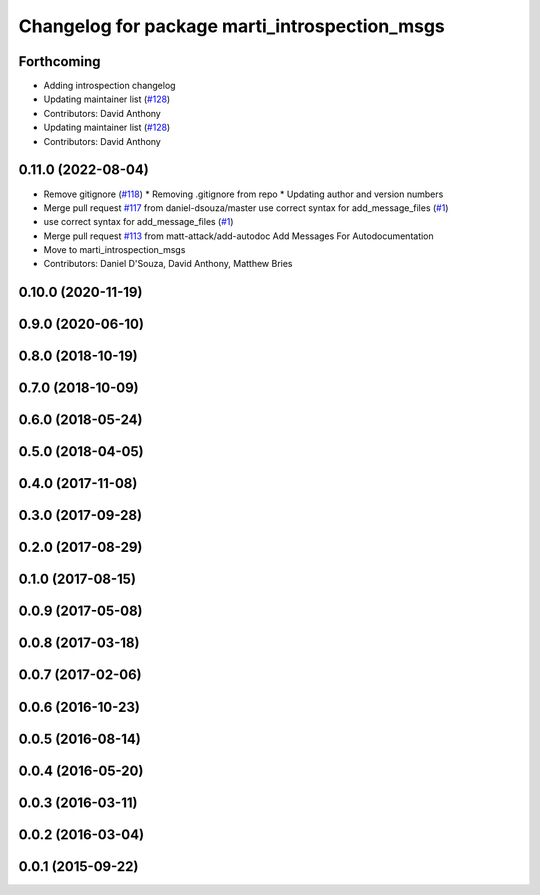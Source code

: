 ^^^^^^^^^^^^^^^^^^^^^^^^^^^^^^^^^^^^^^^^^^^^^^
Changelog for package marti_introspection_msgs
^^^^^^^^^^^^^^^^^^^^^^^^^^^^^^^^^^^^^^^^^^^^^^

Forthcoming
-----------
* Adding introspection changelog
* Updating maintainer list (`#128 <https://github.com/swri-robotics/marti_messages/issues/128>`_)
* Contributors: David Anthony

* Updating maintainer list (`#128 <https://github.com/swri-robotics/marti_messages/issues/128>`_)
* Contributors: David Anthony

0.11.0 (2022-08-04)
-------------------
* Remove gitignore (`#118 <https://github.com/swri-robotics/marti_messages/issues/118>`_)
  * Removing .gitignore from repo
  * Updating author and version numbers
* Merge pull request `#117 <https://github.com/swri-robotics/marti_messages/issues/117>`_ from daniel-dsouza/master
  use correct syntax for add_message_files (`#1 <https://github.com/swri-robotics/marti_messages/issues/1>`_)
* use correct syntax for add_message_files (`#1 <https://github.com/swri-robotics/marti_messages/issues/1>`_)
* Merge pull request `#113 <https://github.com/swri-robotics/marti_messages/issues/113>`_ from matt-attack/add-autodoc
  Add Messages For Autodocumentation
* Move to marti_introspection_msgs
* Contributors: Daniel D'Souza, David Anthony, Matthew Bries

0.10.0 (2020-11-19)
-------------------

0.9.0 (2020-06-10)
------------------

0.8.0 (2018-10-19)
------------------

0.7.0 (2018-10-09)
------------------

0.6.0 (2018-05-24)
------------------

0.5.0 (2018-04-05)
------------------

0.4.0 (2017-11-08)
------------------

0.3.0 (2017-09-28)
------------------

0.2.0 (2017-08-29)
------------------

0.1.0 (2017-08-15)
------------------

0.0.9 (2017-05-08)
------------------

0.0.8 (2017-03-18)
------------------

0.0.7 (2017-02-06)
------------------

0.0.6 (2016-10-23)
------------------

0.0.5 (2016-08-14)
------------------

0.0.4 (2016-05-20)
------------------

0.0.3 (2016-03-11)
------------------

0.0.2 (2016-03-04)
------------------

0.0.1 (2015-09-22)
------------------
